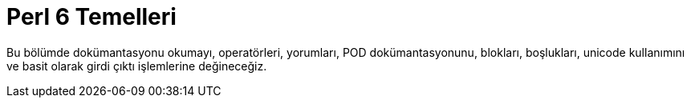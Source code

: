 = Perl 6 Temelleri

Bu bölümde dokümantasyonu okumayı, operatörleri, yorumları, POD dokümantasyonunu, blokları, boşlukları, unicode kullanımını ve basit olarak girdi çıktı işlemlerine değineceğiz.